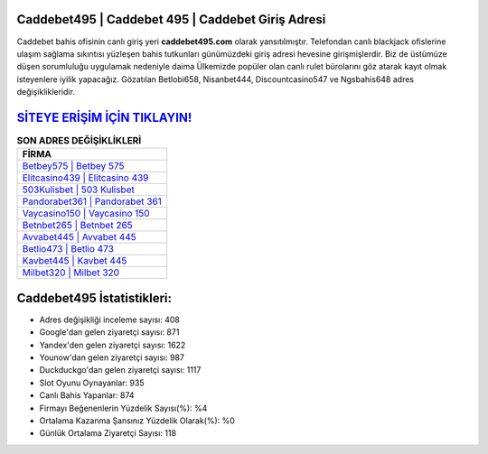﻿Caddebet495 | Caddebet 495 | Caddebet Giriş Adresi
===================================

.. image:: images/caddebet-giris.jpg
   :width: 600
   
Caddebet bahis ofisinin canlı giriş yeri **caddebet495.com** olarak yansıtılmıştır. Telefondan canlı blackjack ofislerine ulaşım sağlama sıkıntısı yüzleşen bahis tutkunları günümüzdeki giriş adresi hevesine girişmişlerdir. Biz de üstümüze düşen sorumluluğu uygulamak nedeniyle daima Ülkemizde popüler olan  canlı rulet bürolarını göz atarak kayıt olmak isteyenlere iyilik yapacağız. Gözatılan Betlobi658, Nisanbet444, Discountcasino547 ve Ngsbahis648 adres değişiklikleridir.

`SİTEYE ERİŞİM İÇİN TIKLAYIN! <https://uclck.me/gonow>`_
==============

.. list-table:: **SON ADRES DEĞİŞİKLİKLERİ**
   :widths: 100
   :header-rows: 1

   * - FİRMA
   * - `Betbey575 | Betbey 575 <betbey575-betbey-575-betbey-giris-adresi.html>`_
   * - `Elitcasino439 | Elitcasino 439 <elitcasino439-elitcasino-439-elitcasino-giris-adresi.html>`_
   * - `503Kulisbet | 503 Kulisbet <503kulisbet-503-kulisbet-kulisbet-giris-adresi.html>`_	 
   * - `Pandorabet361 | Pandorabet 361 <pandorabet361-pandorabet-361-pandorabet-giris-adresi.html>`_	 
   * - `Vaycasino150 | Vaycasino 150 <vaycasino150-vaycasino-150-vaycasino-giris-adresi.html>`_ 
   * - `Betnbet265 | Betnbet 265 <betnbet265-betnbet-265-betnbet-giris-adresi.html>`_
   * - `Avvabet445 | Avvabet 445 <avvabet445-avvabet-445-avvabet-giris-adresi.html>`_	 
   * - `Betlio473 | Betlio 473 <betlio473-betlio-473-betlio-giris-adresi.html>`_
   * - `Kavbet445 | Kavbet 445 <kavbet445-kavbet-445-kavbet-giris-adresi.html>`_
   * - `Milbet320 | Milbet 320 <milbet320-milbet-320-milbet-giris-adresi.html>`_
	 
Caddebet495 İstatistikleri:
===================================	 
* Adres değişikliği inceleme sayısı: 408
* Google'dan gelen ziyaretçi sayısı: 871
* Yandex'den gelen ziyaretçi sayısı: 1622
* Younow'dan gelen ziyaretçi sayısı: 987
* Duckduckgo'dan gelen ziyaretçi sayısı: 1117
* Slot Oyunu Oynayanlar: 935
* Canlı Bahis Yapanlar: 874
* Firmayı Beğenenlerin Yüzdelik Sayısı(%): %4
* Ortalama Kazanma Şansınız Yüzdelik Olarak(%): %0
* Günlük Ortalama Ziyaretçi Sayısı: 118
